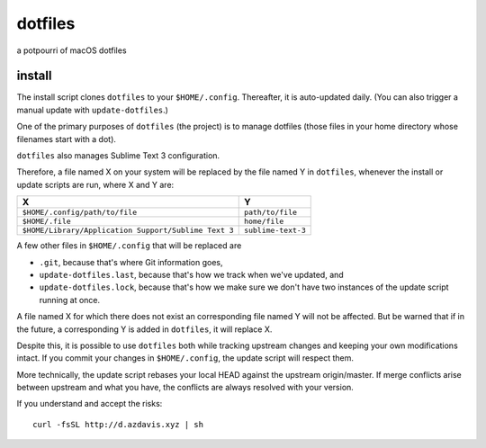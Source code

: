 dotfiles
========

a potpourri of macOS dotfiles

install
-------

The install script clones ``dotfiles`` to your ``$HOME/.config``. Thereafter,
it is auto-updated daily. (You can also trigger a manual update with
``update-dotfiles``.)

One of the primary purposes of ``dotfiles`` (the project) is to manage
dotfiles (those files in your home directory whose filenames start with a dot).

``dotfiles`` also manages Sublime Text 3 configuration.

Therefore, a file named X on your system will be replaced by the file named Y
in ``dotfiles``, whenever the install or update scripts are run, where X and Y
are:

+------------------------------------------------------+--------------------+
| X                                                    | Y                  |
+======================================================+====================+
| ``$HOME/.config/path/to/file``                       | ``path/to/file``   |
+------------------------------------------------------+--------------------+
| ``$HOME/.file``                                      | ``home/file``      |
+------------------------------------------------------+--------------------+
| ``$HOME/Library/Application Support/Sublime Text 3`` | ``sublime-text-3`` |
+------------------------------------------------------+--------------------+

A few other files in ``$HOME/.config`` that will be replaced are

- ``.git``, because that's where Git information goes,
- ``update-dotfiles.last``, because that's how we track when we've updated, and
- ``update-dotfiles.lock``, because that's how we make sure we don't have two
  instances of the update script running at once.

A file named X for which there does not exist an corresponding file named Y
will not be affected. But be warned that if in the future, a corresponding Y is
added in ``dotfiles``, it will replace X.

Despite this, it is possible to use ``dotfiles`` both while tracking upstream
changes and keeping your own modifications intact. If you commit your changes
in ``$HOME/.config``, the update script will respect them.

More technically, the update script rebases your local HEAD against the
upstream origin/master. If merge conflicts arise between upstream and what you
have, the conflicts are always resolved with your version.

If you understand and accept the risks::

    curl -fsSL http://d.azdavis.xyz | sh
